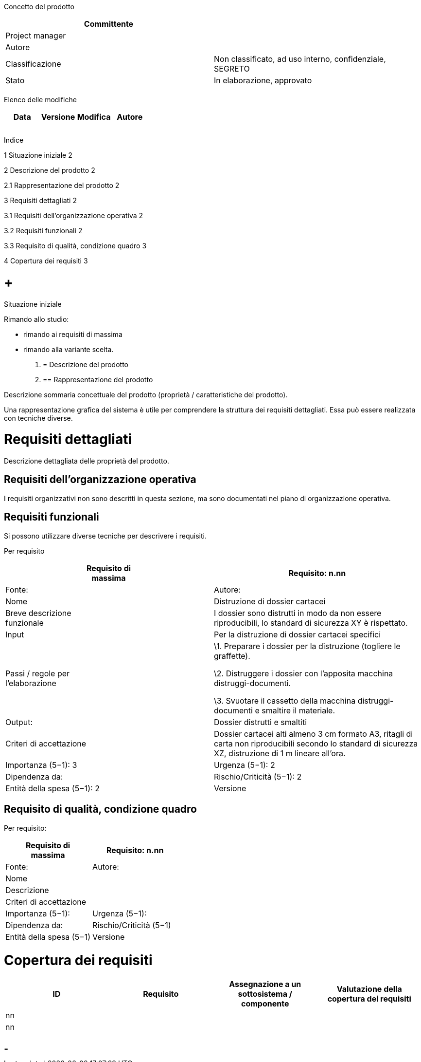 Concetto del prodotto

[cols=",",options="header",]
|=========================================================================
|Committente |
|Project manager |
|Autore |
|Classificazione |Non classificato, ad uso interno, confidenziale, SEGRETO
|Stato |In elaborazione, approvato
| |
|=========================================================================

Elenco delle modifiche

[cols=",,,",options="header",]
|================================
|Data |Versione |Modifica |Autore
| | | |
| | | |
| | | |
|================================

Indice

1 Situazione iniziale 2

2 Descrizione del prodotto 2

2.1 Rappresentazione del prodotto 2

3 Requisiti dettagliati 2

3.1 Requisiti dell’organizzazione operativa 2

3.2 Requisiti funzionali 2

3.3 Requisito di qualità, condizione quadro 3

4 Copertura dei requisiti 3

[[situazione-iniziale]]
=  +
Situazione iniziale

Rimando allo studio:

* rimando ai requisiti di massima
* rimando alla variante scelta.

1.  [[descrizione-del-prodotto]]
= Descrizione del prodotto
1.  [[rappresentazione-del-prodotto]]
== Rappresentazione del prodotto

Descrizione sommaria concettuale del prodotto (proprietà / caratteristiche del prodotto).

Una rappresentazione grafica del sistema è utile per comprendere la struttura dei requisiti dettagliati. Essa può essere realizzata con tecniche diverse.

[[requisiti-dettagliati]]
= Requisiti dettagliati

Descrizione dettagliata delle proprietà del prodotto.

[[requisiti-dellorganizzazione-operativa]]
== Requisiti dell’organizzazione operativa

I requisiti organizzativi non sono descritti in questa sezione, ma sono documentati nel piano di organizzazione operativa.

[[requisiti-funzionali]]
== Requisiti funzionali

Si possono utilizzare diverse tecniche per descrivere i requisiti.

Per requisito

[cols=",",options="header",]
|==================================================================================================================================================================================
|Requisito di +
massima |Requisito: n.nn |Fonte: |Autore:
|Nome |Distruzione di dossier cartacei
|Breve descrizione +
funzionale |I dossier sono distrutti in modo da non essere riproducibili, lo standard di sicurezza XY è rispettato.
|Input |Per la distruzione di dossier cartacei specifici
|Passi / regole per +
l’elaborazione a|
\1. Preparare i dossier per la distruzione (togliere le graffette).

\2. Distruggere i dossier con l’apposita macchina distruggi-documenti.

\3. Svuotare il cassetto della macchina distruggi-documenti e smaltire il materiale.

|Output: |Dossier distrutti e smaltiti
|Criteri di accettazione |Dossier cartacei alti almeno 3 cm formato A3, ritagli di carta non riproducibili secondo lo standard di sicurezza XZ, distruzione di 1 m lineare all’ora.
|Importanza (5−1): 3 |Urgenza (5−1): 2 |Dipendenza da:
|Rischio/Criticità (5−1): 2 |Entità della spesa (5−1): 2 |Versione |Stato
|==================================================================================================================================================================================

[[requisito-di-qualità-condizione-quadro]]
== Requisito di qualità, condizione quadro

Per requisito:

[cols=",",options="header",]
|==================================================================
|Requisito di +
massima |Requisito: n.nn |Fonte: |Autore:
|Nome |
|Descrizione |
|Criteri di accettazione |
|Importanza (5−1): |Urgenza (5−1): |Dipendenza da:
|Rischio/Criticità (5−1) |Entità della spesa (5−1) |Versione |Stato
|==================================================================

[[copertura-dei-requisiti]]
= Copertura dei requisiti

[cols=",,,",options="header",]
|=============================================
|ID |Requisito |Assegnazione a un +
sottosistema / componente |Valutazione della +
copertura dei requisiti
|nn | | |
|nn | | |
| | | |
| | | |
|=============================================

[[section]]
=
